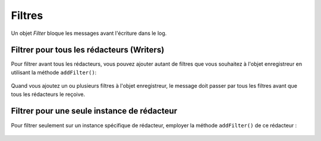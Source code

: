 .. EN-Revision: none
.. _zend.log.filters:

Filtres
=======

Un objet *Filter* bloque les messages avant l'écriture dans le log.

.. _zend.log.filters.all-writers:

Filtrer pour tous les rédacteurs (Writers)
------------------------------------------

Pour filtrer avant tous les rédacteurs, vous pouvez ajouter autant de filtres que vous souhaitez à l'objet
enregistreur en utilisant la méthode ``addFilter()``:

   .. code-block:: php
      :linenos:

      $logger = new Zend\Log\Log();

      $redacteur = new Zend\Log\Writer\Stream('php://output');
      $logger->addWriter($redacteur);

      $filtre = new Zend\Log\Filter\Priority(Zend\Log\Log::CRIT);
      $logger->addFilter($filtre);

      // bloqué
      $logger->info("Message d'information");

      // écrit dans le log
      $logger->emerg("Message d'urgence");

Quand vous ajoutez un ou plusieurs filtres à l'objet enregistreur, le message doit passer par tous les filtres
avant que tous les rédacteurs le reçoive.

.. _zend.log.filters.single-writer:

Filtrer pour une seule instance de rédacteur
--------------------------------------------

Pour filtrer seulement sur un instance spécifique de rédacteur, employer la méthode ``addFilter()`` de ce
rédacteur :

   .. code-block:: php
      :linenos:

      $logger = new Zend\Log\Log();

      $redacteur1 =
          new Zend\Log\Writer\Stream('/chemin/vers/premier/fichierdelog');
      $logger->addWriter($redacteur1);

      $redacteur2 =
          new Zend\Log\Writer\Stream('/chemin/vers/second/fichierdelog');
      $logger->addWriter($redacteur2);

      // ajoute le filter seulement pour le redacteur2
      $filter = new Zend\Log\Filter\Priority(Zend\Log\Log::CRIT);
      $redacteur2->addFilter($filter);

      // écrit par le redacteur1, bloqué par le redacteur2
      $logger->info("Message d'information");

      // écrit dans les 2 logs
      $logger->emerg("Message d'urgence");




